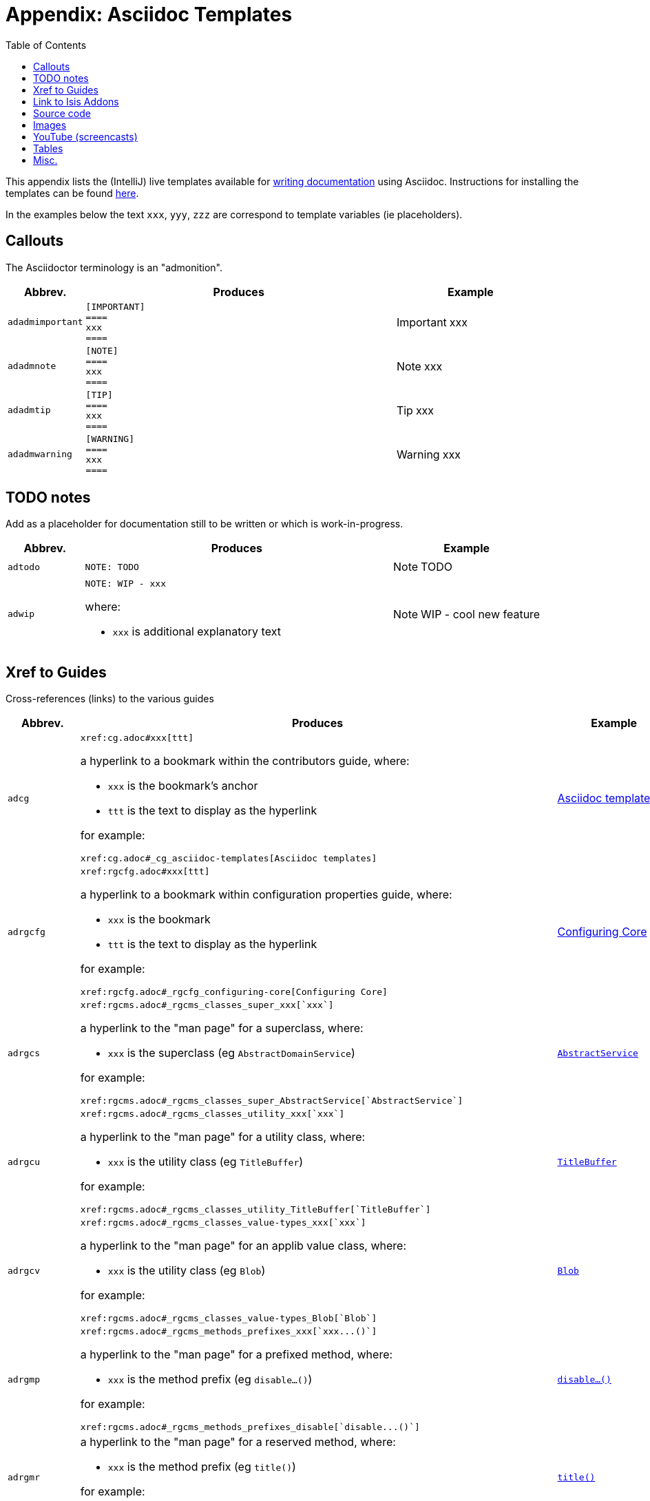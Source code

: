 [[_cg_asciidoc-templates]]
= Appendix: Asciidoc Templates
:notice: licensed to the apache software foundation (asf) under one or more contributor license agreements. see the notice file distributed with this work for additional information regarding copyright ownership. the asf licenses this file to you under the apache license, version 2.0 (the "license"); you may not use this file except in compliance with the license. you may obtain a copy of the license at. http://www.apache.org/licenses/license-2.0 . unless required by applicable law or agreed to in writing, software distributed under the license is distributed on an "as is" basis, without warranties or  conditions of any kind, either express or implied. see the license for the specific language governing permissions and limitations under the license.
:_basedir: ../
:_imagesdir: images/
:toc: right



This appendix lists the (IntelliJ) live templates available for xref:cg.adoc#_cg_asciidoc[writing documentation] using Asciidoc.  Instructions for installing the templates can be found xref:cg.adoc#_cg_ide-templates[here].

In the examples below the text `xxx`, `yyy`, `zzz` are correspond to template variables (ie placeholders).

== Callouts

The Asciidoctor terminology is an "admonition".

[cols="1,4,2a", options="header"]
|===
| Abbrev.
| Produces
| Example

|`adadmimportant`
| `[IMPORTANT] +
==== +
xxx +
====`
|[IMPORTANT]
====
xxx
====

|`adadmnote`
| `[NOTE] +
==== +
xxx +
====`
|[NOTE]
====
xxx
====

|`adadmtip`
| `[TIP] +
==== +
xxx +
====`
|[TIP]
====
xxx
====

|`adadmwarning`
| `[WARNING] +
==== +
xxx +
====`
|[WARNING]
====
xxx
====

|===


== TODO notes

Add as a placeholder for documentation still to be written or which is work-in-progress.

[cols="1,4a,2a", options="header"]
|===
| Abbrev.
| Produces
| Example

|`adtodo`
|pass:[<pre>NOTE: TODO</pre>]
|NOTE: TODO

|`adwip`
|pass:[<pre>NOTE: WIP - xxx</pre>]

where:

* `xxx` is additional explanatory text

|NOTE: WIP - cool new feature

|===




== Xref to Guides

Cross-references (links) to the various guides

[cols="1,4a,2a", options="header"]
|===
| Abbrev.
| Produces
| Example


|`adcg`
|pass:[<pre>xref:cg.adoc#xxx[ttt\]</pre>]

a hyperlink to a bookmark within the contributors guide, where:

* `xxx` is the bookmark's anchor
* `ttt` is the text to display as the hyperlink

for example:

pass:[<pre>xref:cg.adoc#_cg_asciidoc-templates[Asciidoc templates\]</pre>]

|xref:cg.adoc#_cg_asciidoc-templates[Asciidoc templates]



|`adrgcfg`
|pass:[<pre>xref:rgcfg.adoc#xxx[ttt\]</pre>]

a hyperlink to a bookmark within configuration properties guide, where:

* `xxx` is the bookmark
* `ttt` is the text to display as the hyperlink

for example:

pass:[<pre>xref:rgcfg.adoc#_rgcfg_configuring-core[Configuring Core\]</pre>]

|xref:rgcfg.adoc#_rgcfg_configuring-core[Configuring Core]



|`adrgcs`
|pass:[<pre>xref:rgcms.adoc#_rgcms_classes_super_xxx[`xxx`\]</pre>]

a hyperlink to the "man page" for a superclass, where:

* `xxx` is the superclass (eg `AbstractDomainService`)

for example:

pass:[<pre>xref:rgcms.adoc#_rgcms_classes_super_AbstractService[`AbstractService`\]</pre>]

|xref:rgcms.adoc#_rgcms_classes_super_AbstractService[`AbstractService`]



|`adrgcu`
|pass:[<pre>xref:rgcms.adoc#_rgcms_classes_utility_xxx[`xxx`\]</pre>]

a hyperlink to the "man page" for a utility class, where:

* `xxx` is the utility class (eg `TitleBuffer`)

for example:

pass:[<pre>xref:rgcms.adoc#_rgcms_classes_utility_TitleBuffer[`TitleBuffer`\]</pre>]

|xref:rgcms.adoc#_rgcms_classes_utility_TitleBuffer[`TitleBuffer`]



|`adrgcv`
|pass:[<pre>xref:rgcms.adoc#_rgcms_classes_value-types_xxx[`xxx`\]</pre>]


a hyperlink to the "man page" for an applib value class, where:

* `xxx` is the utility class (eg `Blob`)

for example:

pass:[<pre>xref:rgcms.adoc#_rgcms_classes_value-types_Blob[`Blob`\]</pre>]

|xref:rgcms.adoc#_rgcms_classes_value-types_Blob[`Blob`]



|`adrgmp`
|pass:[<pre>xref:rgcms.adoc#_rgcms_methods_prefixes_xxx[`xxx...()`\]</pre>]

a hyperlink to the "man page" for a prefixed method, where:

* `xxx` is the method prefix (eg `disable...()`)

for example:

pass:[<pre>xref:rgcms.adoc#_rgcms_methods_prefixes_disable[`disable...()`\]</pre>]

|xref:rgcms.adoc#_rgcms_methods_prefixes_disable[`disable...()`]



|`adrgmr`
|pass:[<pre></pre>]

a hyperlink to the "man page" for a reserved method, where:

* `xxx` is the method prefix (eg `title()`)

for example:

pass:[<pre>xref:rgcms.adoc#_rgcms_methods_reserved_title[`title()`\]</pre>]

|xref:rgcms.adoc#_rgcms_methods_reserved_title[`title()`]



|`adrgna`
|pass:[<pre>xref:rgant.adoc#_rgant-xxx[`@xxx`]</pre>]

a hyperlink to the "man page" for an annotation, where:

* `xxx` is the annotation type (eg `@Action`)

for example:

pass:[<pre>xref:rgant.adoc#_rgant-Action[`@Action`\]</pre>]

|xref:rgant.adoc#_rgant-Action[`@Action`]



|`adrgnt`
|pass:[<pre>xref:rgant.adoc#_rgant-xxx_ttt[`@xxx#ttt()`]</pre>]

a hyperlink to the "man page" for the specific attribute (field) of an annotation, where:

* `xxx` is the annotation type (eg `@Action`)
* `ttt` is the attribute (eg `@semantics`)

for example:

pass:[<pre>xref:rgant.adoc#_rgant-Action_semantics[`@Action#semantics()`\]</pre>]

|xref:rgant.adoc#_rgant-Action_semantics[`@Action#semantics()`]



|`adrgsa`
|pass:[<pre></pre>]

a hyperlink to the "man page" for an (API) domain service, where:

* `xxx` is the domain service (eg `DomainObjectContainer`)

for example:

pass:[<pre>xref:rgsvc.adoc#_rgsvc-api_DomainObjectContainer[`DomainObjectContainer`\]</pre>]

|xref:rgsvc.adoc#_rgsvc-api_DomainObjectContainer[`DomainObjectContainer`]



|`adrgss`
|pass:[<pre></pre>]

a hyperlink to the "man page" for an (SPI) domain service, where:

* `xxx` is the domain service (eg `ContentMappingService`)

for example:

pass:[<pre>xref:rgsvc.adoc#_rgsvc-spi_ContentMappingService[`ContentMappingService`\]</pre>]
|xref:rgsvc.adoc#_rgsvc-spi_ContentMappingService[`ContentMappingService`]




|`adugfun`
|pass:[<pre>xref:ugfun.adoc#xxx[ttt\]</pre>]

a hyperlink to a bookmark within the fundamentals users' guide, where:

* `xxx` is the bookmark's anchor
* `ttt` is the text to display as the hyperlink

for example:

pass:[<pre>xref:ugfun.adoc#_ugfun_core-concepts[Core concepts\]</pre>]

|xref:ugfun.adoc#_ugfun_core-concepts[Core concepts]




|`adugvw`
|pass:[<pre>xref:ugvw.adoc#xxx[ttt\]</pre>]

A hyperlink to a bookmark within the Wicket viewer guide, where:

* `xxx` is the bookmark's anchor
* `ttt` is the text to display as the hyperlink.

for example:

pass:[<pre>xref:ugvw.adoc#_ugvw_customisation[Customisation\]</pre>]

|xref:ugvw.adoc#_ugvw_customisation[Customisation]


|`adugvro`
|pass:[<pre>xref:ugvro.adoc#xxx[ttt\]</pre>]

A hyperlink to a bookmark within the Restful Objects viewer guide, where:

* `xxx` is the bookmark's anchor
* `ttt` is the text to display as the hyperlink.

for example:

pass:[<pre>xref:ugvro.adoc#_ugvro_ro-spec[RestfulObjects specification\]</pre>]

|xref:ugvro.adoc#_ugvro_ro-spec[RestfulObjects specification]




|`adugsec`
|pass:[<pre>xref:ugsec.adoc#xxx[ttt\]</pre>]

A hyperlink to a bookmark within the Secrurity guide, where:

* `xxx` is the bookmark's anchor
* `ttt` is the text to display as the hyperlink.

for example:

pass:[<pre>xref:ugsec.adoc#_ugsec_shiro-caching[Caching and other Shiro Features\]</pre>]

|xref:ugsec.adoc#_ugsec_shiro-caching[Caching and other Shiro Features]


|`adugtst`
|pass:[<pre>xref:ugtst.adoc#xxx[ttt\]</pre>]

A hyperlink to a bookmark within the Testing guide, where:

* `xxx` is the bookmark's anchor
* `ttt` is the text to display as the hyperlink.

for example:

pass:[<pre>xref:ugtst.adoc#_ugtst_bdd-spec-support[BDD Spec Support\]</pre>]

|xref:ugtst.adoc#_ugtst_bdd-spec-support[BDD Spec Support]


|`adugbtb`
|pass:[<pre>xref:ugbtb.adoc#xxx[ttt\]</pre>]

A hyperlink to a bookmark within the 'Beyond the Basics' user guide, where:

* `xxx` is the bookmark's anchor
* `ttt` is the text to display as the hyperlink.

for example:

pass:[<pre>xref:ugbtb.adoc#_ugbtb_deployment_externalized-configuration[Externalized Configuration\]</pre>]

|xref:ugbtb.adoc#_ugbtb_deployment_externalized-configuration[Externalized Configuration]



|`adugsimpleapp`
|pass:[<pre>xref:ugfun.adoc#_ugfun_getting-started_simpleapp-archetype[SimpleApp archetype\]</pre>]

A hyperlink to the `simpleapp` archetype in the "getting started" chapter.

|xref:ugfun.adoc#_ugfun_getting-started_simpleapp-archetype[SimpleApp archetype]



|===




== Link to Isis Addons

Links to (non-ASF) link:http://isisaddons.org[Isis Addons]

[cols="1,4a,2a", options="header"]
|===
| Abbrev.
| Produces
| Example


|`adlinkaddons`
|pass:[<pre>(non-ASF) link:http://isisaddons.org[Isis Addons\]</pre>]

link to the Isis Addons website.

|(non-ASF) link:http://isisaddons.org[Isis Addons]



|`adlinkaddonsapp`
|pass:[<pre>(non-ASF) http://github.com/isisaddons/isis-app-xxx[Isis addons' xxx]</pre>]

link to the github repo for an example app from the Isis addons; where:

* `xxx` is the name of the example app being linked to

for example:

pass:[<pre>(non-ASF) http://github.com/isisaddons/isis-app-todoapp[Isis addons' todoapp\]</pre>]

|(non-ASF) http://github.com/isisaddons/isis-app-todoapp[Isis addons' todoapp]



|`adlinkaddonsmodule`
|pass:[<pre></pre>]

link to the github repo for a module from the Isis addons; where:

* `xxx` is the name of the module being linked to

for example:

pass:[<pre>(non-ASF) http://github.com/isisaddons/isis-module-security[Isis addons' security\] module</pre>]

|(non-ASF) http://github.com/isisaddons/isis-module-security[Isis addons' security] module



|`adlinkaddonswicket`
|pass:[<pre></pre>]

link to the github repo for a wicket UI component from the Isis addons; where:

* `xxx` is the name of the wicket UI component being linked to

for example:

pass:[<pre>(non-ASF) http://github.com/isisaddons/isis-wicket-gmap3[Isis addons' gmap3 \] wicket extension</pre>]


|(non-ASF) http://github.com/isisaddons/isis-wicket-gmap3[Isis addons' gmap3 ] wicket extension

|===




== Source code

[cols="1,4a,2a", options="header"]
|===
| Abbrev.
| Produces
| Example

|`adsrcjava`
|`[source,java] +
---- +
xxx +
----`

where:

* `xxx` is the source code snippet.

|[source,java]
----
public class Foo {
    ...
}
----


|`adsrcjavac`
|as for `adsrcjava`, but with a caption above
|



|`adsrcjavascript`
|`[source,javascript] +
---- +
xxx +
----`

where:

* `xxx` is the source code snippet.

|[source,javascript]
----
$(document).ready(function() {
	...
});
----



|`adsrcjavascriptc`
|as for `adsrcjavascript`, but with a caption above

|

|`adsrcother`
|`[source,nnn] +
---- +
xxx +
----`

where:

* `nnn` is the programming language
* `xxx` is the source code snippet.

|

|`adsrcotherc`
|as for `adsrcother`, but with a caption above


|

|`adsrcxml`
|`[source,javascript] +
---- +
xxx +
----`

where:

* `xxx` is the source code snippet.

|[source,xml]
----
<html>
    <title>
       hello world!
    </title>
</html>
----


|`adsrcxmlc`
|as for `adsrcxml`, but with a caption above
|

|===


== Images

[cols="1,4a,2a", options="header"]
|===
| Abbrev.
| Produces
| Example

|`adimgfile`
|pass:[<pre>image::{_imagesdir}xxx/yyy.png[width="WWWpx",link="{_imagesdir}xxx/yyy.png"\]</pre>]

embeds specified image, where:

* `xxx` is the subdirectory under the `images/` directory
* `yyy` is the image
* `WWW` is the width, in pixels.

for example:

pass:[<pre>image::{_imagesdir}wicket-viewer/layouts/estatio-Lease.png[width="300px",link="{_imagesdir}wicket-viewer/layouts/estatio-Lease.png"\]</pre>]

|image::{_imagesdir}wicket-viewer/layouts/estatio-Lease.png[width="300px",link="{_imagesdir}wicket-viewer/layouts/estatio-Lease.png"]



|`adimgfilec`
|as for `adimgfile`, but with a caption above
|


|`adimgurl`
|pass:[<pre>image::xxx[width="WWWpx",link="xxx"\]</pre>]

embeds image from specified URL, where:

* `xxx` is the URL to the image
* `WWW` is the width, in pixels.

|



|`adimgurlc`
|as for `adimgurl`, but with a caption above
|


|===



== YouTube (screencasts)

Embedded youtube screencasts

[cols="1,4a,2a", options="header"]
|===
| Abbrev.
| Produces
| Example

|`adyoutube`
|pass:[<pre>video::xxx[youtube,width="WWWpx",height="HHHpx"\]</pre>]

where:

* `xxx` is the youtube reference
* `WWW` is the width, in pixels
* `HHH` is the height, in pixels

for example:

pass:[<pre>video::bj8735nBRR4[youtube,width="210px",height="118px"\] </pre>]

|video::bj8735nBRR4[youtube,width="210px",height="118px"]


|`adyoutubec`
|as for `youtube`, but with a caption above
|

|===


== Tables

[cols="1,4a,2a", options="header"]
|===
| Abbrev.
| Produces
| Example

|`adtbl3`
|Table with 3 columns, 3 rows.
|


|===


== Misc.

[cols="1,4a,2a", options="header"]
|===
| Abbrev.
| Produces
| Example

|`adai`
|pass:[<pre>Apache Isis</pre>] +

That is, the literal text "Apache Isis".
|Apache Isis



|`adlink`
|pass:[<pre>link:xxx[ttt\]</pre>]

, where:

* `xxx` is
* `ttt` is the text to display as the hyperlink

for example:

pass:[<pre>link:http://isis.apache.org[Apache Isis website\]</pre>]

|link:http://isis.apache.org[Apache Isis website]




|`adanchany`
|pass:[<pre>= anchor:[xxx\]</pre>]

defines an inline anchor to any heading, where:

* `xxx` is the anchor text.

For example:

pass:[<pre>= anchor:[_ugfun_i18n\] Internationalization</pre>]

An alternative (more commonly used in our documentation) is to use the `[[...]]` directly above the heading:

pass:[<pre>[[_ugfun_i18n\]\]
= Internationalization</pre>]

|


|`adxrefany`
|pass:[<pre>xref:[xxx\]</pre>]

cross-reference to any document/anchor, where:

* `xxx` is the fully qualified document with optional anchor

|


|`adfootnote`
|pass:[<pre>.footnote:[\]</pre>]

defines a footnote
|.footnote:[this is a footnote]



|===




